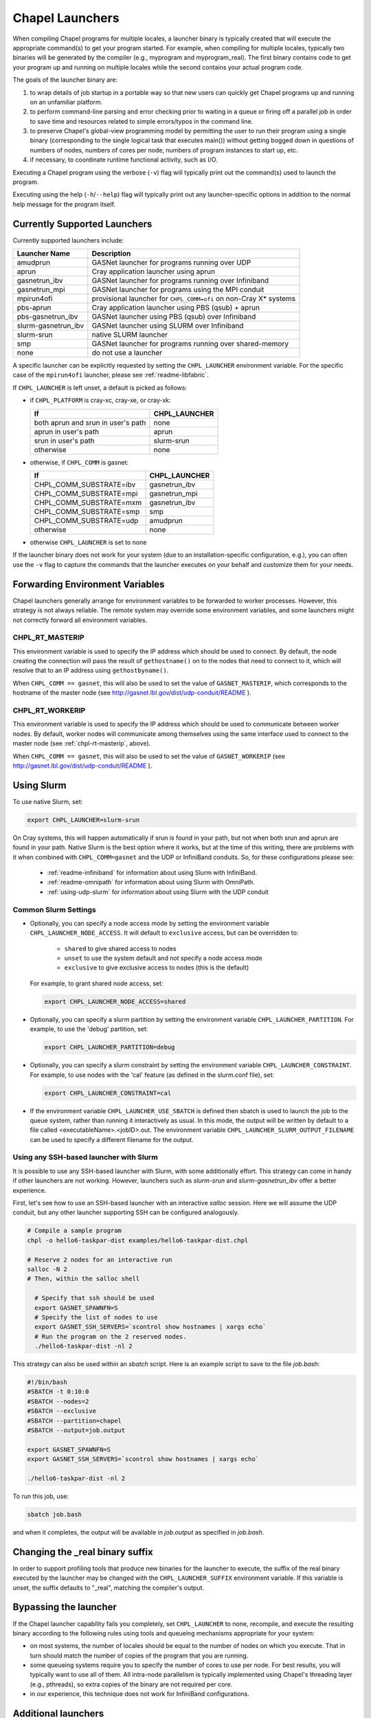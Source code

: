 .. _readme-launcher:

================
Chapel Launchers
================

When compiling Chapel programs for multiple locales, a launcher binary
is typically created that will execute the appropriate command(s) to
get your program started. For example, when compiling for multiple
locales, typically two binaries will be generated by the compiler
(e.g., myprogram and myprogram_real). The first binary contains code to get
your program up and running on multiple locales while the second
contains your actual program code.

The goals of the launcher binary are: 

#. to wrap details of job startup in a portable way so that new users
   can quickly get Chapel programs up and running on an unfamiliar
   platform.

#. to perform command-line parsing and error checking prior to
   waiting in a queue or firing off a parallel job in order to save
   time and resources related to simple errors/typos in the command
   line.

#. to preserve Chapel's global-view programming model by permitting
   the user to run their program using a single binary (corresponding
   to the single logical task that executes main()) without getting
   bogged down in questions of numbers of nodes, numbers of cores per
   node, numbers of program instances to start up, etc.

#. if necessary, to coordinate runtime functional activity, such as
   I/O.

Executing a Chapel program using the verbose (``-v``) flag will typically
print out the command(s) used to launch the program.

Executing using the help (``-h``/``--help``) flag will typically print out
any launcher-specific options in addition to the normal help message for
the program itself.

Currently Supported Launchers
+++++++++++++++++++++++++++++

Currently supported launchers include:

===================  ====================================================
Launcher Name        Description
===================  ====================================================
amudprun             GASNet launcher for programs running over UDP        
aprun                Cray application launcher using aprun                
gasnetrun_ibv        GASNet launcher for programs running over Infiniband 
gasnetrun_mpi        GASNet launcher for programs using the MPI conduit   
mpirun4ofi           provisional launcher for ``CHPL_COMM=ofi`` on non-Cray X* systems
pbs-aprun            Cray application launcher using PBS (qsub) + aprun   
pbs-gasnetrun_ibv    GASNet launcher using PBS (qsub) over Infiniband     
slurm-gasnetrun_ibv  GASNet launcher using SLURM over Infiniband          
slurm-srun           native SLURM launcher                                
smp                  GASNet launcher for programs running over shared-memory
none                 do not use a launcher                                
===================  ====================================================

A specific launcher can be explicitly requested by setting the
``CHPL_LAUNCHER`` environment variable. For the specific case of the
``mpirun4ofi`` launcher, please see :ref:`readme-libfabric`.

If ``CHPL_LAUNCHER`` is left unset, a default is picked as follows:


* if ``CHPL_PLATFORM`` is cray-xc, cray-xe, or cray-xk:

  ==================================  ===================================
  If                                  CHPL_LAUNCHER
  ==================================  ===================================
  both aprun and srun in user's path  none
  aprun in user's path                aprun
  srun in user's path                 slurm-srun
  otherwise                           none
  ==================================  ===================================

* otherwise, if ``CHPL_COMM`` is gasnet:

  =======================  ==============================================
  If                       CHPL_LAUNCHER
  =======================  ==============================================
  CHPL_COMM_SUBSTRATE=ibv  gasnetrun_ibv
  CHPL_COMM_SUBSTRATE=mpi  gasnetrun_mpi
  CHPL_COMM_SUBSTRATE=mxm  gasnetrun_ibv
  CHPL_COMM_SUBSTRATE=smp  smp
  CHPL_COMM_SUBSTRATE=udp  amudprun
  otherwise                none
  =======================  ==============================================

* otherwise ``CHPL_LAUNCHER`` is set to none

If the launcher binary does not work for your system (due to an
installation-specific configuration, e.g.), you can often use the ``-v``
flag to capture the commands that the launcher executes on your behalf
and customize them for your needs.

Forwarding Environment Variables
++++++++++++++++++++++++++++++++

Chapel launchers generally arrange for environment variables to be
forwarded to worker processes. However, this strategy is not always
reliable. The remote system may override some environment variables, and
some launchers might not correctly forward all environment variables.

.. _chpl-rt-masterip:

CHPL_RT_MASTERIP
****************

This environment variable is used to specify the IP address which should be used
to connect.  By default, the node creating the connection will pass the result
of ``gethostname()`` on to the nodes that need to connect to it, which will
resolve that to an IP address using ``gethostbyname()``.

When ``CHPL_COMM == gasnet``, this will also be used to set the value of
``GASNET_MASTERIP``, which corresponds to the hostname of the master node (see
http://gasnet.lbl.gov/dist/udp-conduit/README ).

.. _chpl-rt-workerip:

CHPL_RT_WORKERIP
****************

This environment variable is used to specify the IP address which should be used
to communicate between worker nodes.  By default, worker nodes will communicate
among themselves using the same interface used to connect to the master node
(see :ref:`chpl-rt-masterip`, above).

When ``CHPL_COMM == gasnet``, this will also be used to set the value of
``GASNET_WORKERIP`` (see http://gasnet.lbl.gov/dist/udp-conduit/README ).

.. _using-slurm:

Using Slurm
+++++++++++

To use native Slurm, set:

.. code-block:: sh

  export CHPL_LAUNCHER=slurm-srun

On Cray systems, this will happen automatically if srun is found in your
path, but not when both srun and aprun are found in your path. Native
Slurm is the best option where it works, but at the time of this writing,
there are problems with it when combined with ``CHPL_COMM=gasnet`` and the
UDP or InfiniBand conduits. So, for these configurations please see:

  * :ref:`readme-infiniband` for information about using Slurm with
    InfiniBand.
  * :ref:`readme-omnipath` for information about using Slurm with
    OmniPath.
  * :ref:`using-udp-slurm` for information about using Slurm with the UDP
    conduit

Common Slurm Settings
*********************

* Optionally, you can  specify a node access mode by setting the environment
  variable ``CHPL_LAUNCHER_NODE_ACCESS``. It will default to ``exclusive``
  access, but can be overridden to:

    * ``shared`` to give shared access to nodes
    * ``unset`` to use the system default and not specify a node access mode
    * ``exclusive`` to give exclusive access to nodes (this is the default)

  For example, to grant shared node access, set:

  .. code-block:: bash

    export CHPL_LAUNCHER_NODE_ACCESS=shared

* Optionally, you can specify a slurm partition by setting the environment
  variable ``CHPL_LAUNCHER_PARTITION``. For example, to use the 'debug'
  partition, set:

  .. code-block:: bash

    export CHPL_LAUNCHER_PARTITION=debug

* Optionally, you can specify a slurm constraint by setting the environment
  variable ``CHPL_LAUNCHER_CONSTRAINT``. For example, to use nodes with the
  'cal' feature (as defined in the slurm.conf file), set:

  .. code-block:: bash

    export CHPL_LAUNCHER_CONSTRAINT=cal

* If the environment variable ``CHPL_LAUNCHER_USE_SBATCH`` is defined then
  sbatch is used to launch the job to the queue system, rather than
  running it interactively as usual. In this mode, the output will be
  written by default to a file called <executableName>.<jobID>.out. The
  environment variable ``CHPL_LAUNCHER_SLURM_OUTPUT_FILENAME`` can be used
  to specify a different filename for the output.


.. _ssh-launchers-with-slurm:

Using any SSH-based launcher with Slurm
***************************************

It is possible to use any SSH-based launcher with Slurm, with some additionally
effort. This strategy can come in handy if other launchers are not working.
However, launchers such as `slurm-srun` and `slurm-gasnetrun_ibv` offer a
better experience.

First, let's see how to use an SSH-based launcher with an interactive `salloc`
session. Here we will assume the UDP conduit, but any other launcher supporting
SSH can be configured analogously.

.. code-block:: bash

   # Compile a sample program
   chpl -o hello6-taskpar-dist examples/hello6-taskpar-dist.chpl

   # Reserve 2 nodes for an interactive run
   salloc -N 2
   # Then, within the salloc shell

     # Specify that ssh should be used
     export GASNET_SPAWNFN=S
     # Specify the list of nodes to use
     export GASNET_SSH_SERVERS=`scontrol show hostnames | xargs echo`
     # Run the program on the 2 reserved nodes.
     ./hello6-taskpar-dist -nl 2

This strategy can also be used within an *sbatch* script. Here is an
example script to save to the file `job.bash`:

.. code-block:: bash

  #!/bin/bash
  #SBATCH -t 0:10:0
  #SBATCH --nodes=2
  #SBATCH --exclusive
  #SBATCH --partition=chapel
  #SBATCH --output=job.output

  export GASNET_SPAWNFN=S
  export GASNET_SSH_SERVERS=`scontrol show hostnames | xargs echo`

  ./hello6-taskpar-dist -nl 2

To run this job, use:

.. code-block:: bash

  sbatch job.bash

and when it completes, the output will be available in `job.output` as
specified in `job.bash`.

Changing the _real binary suffix
++++++++++++++++++++++++++++++++

In order to support profiling tools that produce new binaries for the
launcher to execute, the suffix of the real binary executed by the
launcher may be changed with the ``CHPL_LAUNCHER_SUFFIX`` environment
variable. If this variable is unset, the suffix defaults to "_real",
matching the compiler's output.


Bypassing the launcher
++++++++++++++++++++++

If the Chapel launcher capability fails you completely, set
``CHPL_LAUNCHER`` to none, recompile, and execute the resulting binary
according to the following rules using tools and queueing mechanisms
appropriate for your system:

* on most systems, the number of locales should be equal to the number
  of nodes on which you execute. That in turn should match the number
  of copies of the program that you are running.

* some queueing systems require you to specify the number of cores to
  use per node. For best results, you will typically want to use all
  of them. All intra-node parallelism is typically implemented using
  Chapel's threading layer (e.g., pthreads), so extra copies of the
  binary are not required per core.

* in our experience, this technique does not work for InfiniBand
  configurations.

Additional launchers
++++++++++++++++++++

In addition to the supported launchers listed above there are several others
that are not actively maintained but may still work.

=============  ==========================================================
Launcher Name  Description
=============  ==========================================================
mpirun         launch using mpirun (no mpi comm currently) 
=============  ==========================================================

